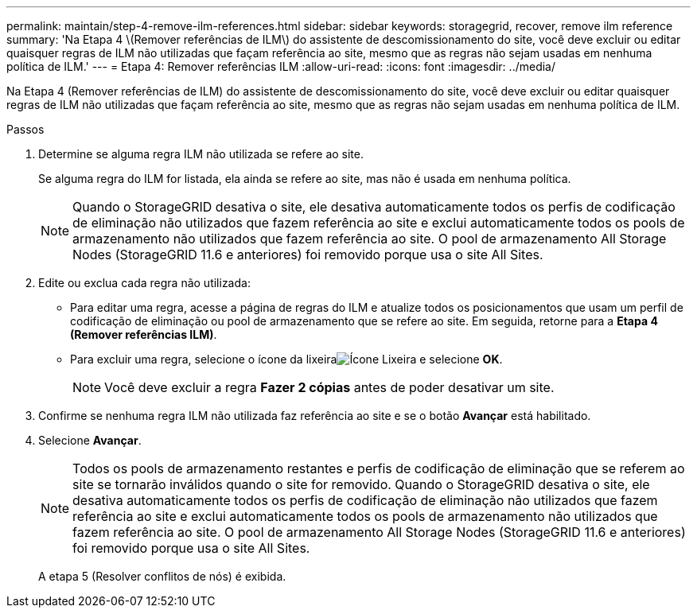 ---
permalink: maintain/step-4-remove-ilm-references.html 
sidebar: sidebar 
keywords: storagegrid, recover, remove ilm reference 
summary: 'Na Etapa 4 \(Remover referências de ILM\) do assistente de descomissionamento do site, você deve excluir ou editar quaisquer regras de ILM não utilizadas que façam referência ao site, mesmo que as regras não sejam usadas em nenhuma política de ILM.' 
---
= Etapa 4: Remover referências ILM
:allow-uri-read: 
:icons: font
:imagesdir: ../media/


[role="lead"]
Na Etapa 4 (Remover referências de ILM) do assistente de descomissionamento do site, você deve excluir ou editar quaisquer regras de ILM não utilizadas que façam referência ao site, mesmo que as regras não sejam usadas em nenhuma política de ILM.

.Passos
. Determine se alguma regra ILM não utilizada se refere ao site.
+
Se alguma regra do ILM for listada, ela ainda se refere ao site, mas não é usada em nenhuma política.

+

NOTE: Quando o StorageGRID desativa o site, ele desativa automaticamente todos os perfis de codificação de eliminação não utilizados que fazem referência ao site e exclui automaticamente todos os pools de armazenamento não utilizados que fazem referência ao site.  O pool de armazenamento All Storage Nodes (StorageGRID 11.6 e anteriores) foi removido porque usa o site All Sites.

. Edite ou exclua cada regra não utilizada:
+
** Para editar uma regra, acesse a página de regras do ILM e atualize todos os posicionamentos que usam um perfil de codificação de eliminação ou pool de armazenamento que se refere ao site.  Em seguida, retorne para a *Etapa 4 (Remover referências ILM)*.
** Para excluir uma regra, selecione o ícone da lixeiraimage:../media/icon_trash_can.png["Ícone Lixeira"] e selecione *OK*.
+

NOTE: Você deve excluir a regra *Fazer 2 cópias* antes de poder desativar um site.



. Confirme se nenhuma regra ILM não utilizada faz referência ao site e se o botão *Avançar* está habilitado.
. Selecione *Avançar*.
+

NOTE: Todos os pools de armazenamento restantes e perfis de codificação de eliminação que se referem ao site se tornarão inválidos quando o site for removido.  Quando o StorageGRID desativa o site, ele desativa automaticamente todos os perfis de codificação de eliminação não utilizados que fazem referência ao site e exclui automaticamente todos os pools de armazenamento não utilizados que fazem referência ao site.  O pool de armazenamento All Storage Nodes (StorageGRID 11.6 e anteriores) foi removido porque usa o site All Sites.

+
A etapa 5 (Resolver conflitos de nós) é exibida.


